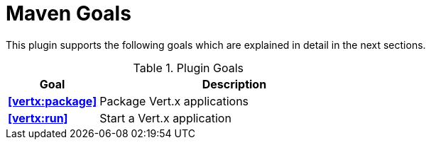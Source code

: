 = Maven Goals

This plugin supports the following goals which are explained in detail
in the next sections.

.Plugin Goals
[cols="1,3"]
|===
|Goal | Description

|**<<vertx:package>>**
|Package Vert.x applications

|**<<vertx:run>>**
|Start a Vert.x application
|===